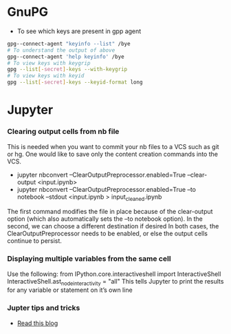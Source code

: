 * GnuPG
  - To see which keys are present in gpp agent
#+BEGIN_SRC bash
gpg--connect-agent "keyinfo --list" /bye
# To understand the output of above
gpg--connect-agent 'help keyinfo' /bye
# To view keys with keygrip
gpg --list[-secret]-keys --with-keygrip
# To view keys with keyid
gpg --list[-secret]-keys --keyid-format long
#+END_SRC
* Jupyter
*** Clearing output cells from nb file
      This is needed when you want to commit your nb files to a VCS such as git or hg. One would like to save only the content
      creation commands into the VCS.
      -  jupyter nbconvert --ClearOutputPreprocessor.enabled=True --clear-output <input.ipynb>
      -  jupyter nbconvert --ClearOutputPreprocessor.enabled=True --to notebook --stdout <input.ipynb > input_cleaned.ipynb

      The first command modifies the file in place because of the clear-output option (which also automatically sets the
      --to notebook option). In the second, we can choose a different destination if desired
      In both cases, the ClearOutputPreprocessor needs to be enabled, or else the output cells continue to persist.
*** Displaying multiple variables from the same cell
      Use the following:
            from IPython.core.interactiveshell import InteractiveShell
            InteractiveShell.ast_node_interactivity = "all"
      This tells Jupyter to print the results for any variable or statement on it’s own line
*** Jupter tips and tricks
      - [[https://blogs.baruch.cuny.edu/cis3100/?p=40][Read this blog]]
